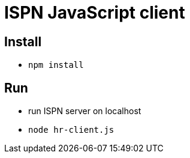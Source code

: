 = ISPN JavaScript client

== Install

* `npm install`

== Run

* run ISPN server on localhost
* `node hr-client.js`
